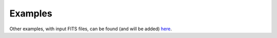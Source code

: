 Examples
--------

Other examples, with input FITS files, can be found (and will be added) `here <https://astro.ymniquet.fr/codes/equimagelab/examples>`_.
